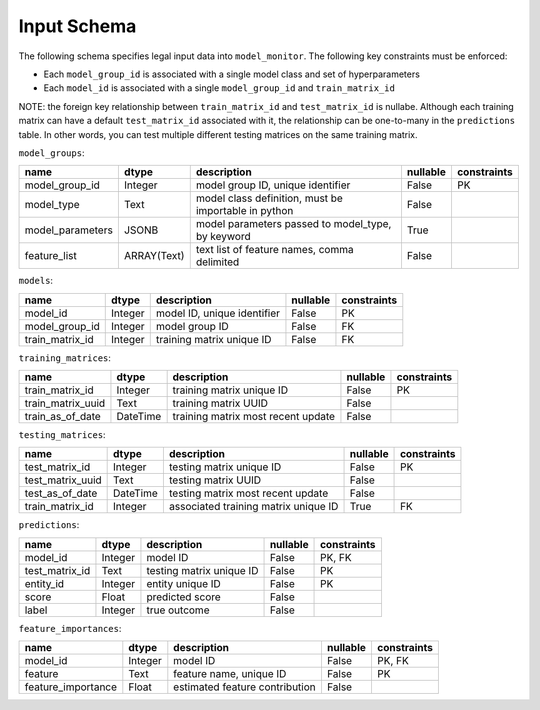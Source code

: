.. _input-schema:

Input Schema
==================

The following schema specifies legal input data into ``model_monitor``. The following key constraints must be enforced:

- Each ``model_group_id`` is associated with a single model class and set of hyperparameters
- Each ``model_id`` is associated with a single ``model_group_id`` and ``train_matrix_id``

NOTE: the foreign key relationship between ``train_matrix_id`` and ``test_matrix_id`` is nullabe. Although each training
matrix can have a default ``test_matrix_id`` associated with it, the relationship can be one-to-many in the
``predictions`` table. In other words, you can test multiple different testing matrices on the same training matrix.


``model_groups``:

.. table::

    +----------------+-----------+----------------------------------------------------+--------+-----------+
    |      name      |   dtype   |                    description                     |nullable|constraints|
    +================+===========+====================================================+========+===========+
    |model_group_id  |Integer    |model group ID, unique identifier                   |False   |PK         |
    +----------------+-----------+----------------------------------------------------+--------+-----------+
    |model_type      |Text       |model class definition, must be importable in python|False   |           |
    +----------------+-----------+----------------------------------------------------+--------+-----------+
    |model_parameters|JSONB      |model parameters passed to model_type, by keyword   |True    |           |
    +----------------+-----------+----------------------------------------------------+--------+-----------+
    |feature_list    |ARRAY(Text)|text list of feature names, comma delimited         |False   |           |
    +----------------+-----------+----------------------------------------------------+--------+-----------+

``models``:

.. table::

    +---------------+-------+---------------------------+--------+-----------+
    |     name      | dtype |        description        |nullable|constraints|
    +===============+=======+===========================+========+===========+
    |model_id       |Integer|model ID, unique identifier|False   |PK         |
    +---------------+-------+---------------------------+--------+-----------+
    |model_group_id |Integer|model group ID             |False   |FK         |
    +---------------+-------+---------------------------+--------+-----------+
    |train_matrix_id|Integer|training matrix unique ID  |False   |FK         |
    +---------------+-------+---------------------------+--------+-----------+

``training_matrices``:

.. table::

    +-----------------+--------+----------------------------------+--------+-----------+
    |      name       | dtype  |           description            |nullable|constraints|
    +=================+========+==================================+========+===========+
    |train_matrix_id  |Integer |training matrix unique ID         |False   |PK         |
    +-----------------+--------+----------------------------------+--------+-----------+
    |train_matrix_uuid|Text    |training matrix UUID              |False   |           |
    +-----------------+--------+----------------------------------+--------+-----------+
    |train_as_of_date |DateTime|training matrix most recent update|False   |           |
    +-----------------+--------+----------------------------------+--------+-----------+

``testing_matrices``:

.. table::

    +----------------+--------+------------------------------------+--------+-----------+
    |      name      | dtype  |            description             |nullable|constraints|
    +================+========+====================================+========+===========+
    |test_matrix_id  |Integer |testing matrix unique ID            |False   |PK         |
    +----------------+--------+------------------------------------+--------+-----------+
    |test_matrix_uuid|Text    |testing matrix UUID                 |False   |           |
    +----------------+--------+------------------------------------+--------+-----------+
    |test_as_of_date |DateTime|testing matrix most recent update   |False   |           |
    +----------------+--------+------------------------------------+--------+-----------+
    |train_matrix_id |Integer |associated training matrix unique ID|True    |FK         |
    +----------------+--------+------------------------------------+--------+-----------+

``predictions``:

.. table::

    +--------------+-------+------------------------+--------+-----------+
    |     name     | dtype |      description       |nullable|constraints|
    +==============+=======+========================+========+===========+
    |model_id      |Integer|model ID                |False   |PK, FK     |
    +--------------+-------+------------------------+--------+-----------+
    |test_matrix_id|Text   |testing matrix unique ID|False   |PK         |
    +--------------+-------+------------------------+--------+-----------+
    |entity_id     |Integer|entity unique ID        |False   |PK         |
    +--------------+-------+------------------------+--------+-----------+
    |score         |Float  |predicted score         |False   |           |
    +--------------+-------+------------------------+--------+-----------+
    |label         |Integer|true outcome            |False   |           |
    +--------------+-------+------------------------+--------+-----------+

``feature_importances``:

.. table::

    +------------------+-------+------------------------------+--------+-----------+
    |       name       | dtype |         description          |nullable|constraints|
    +==================+=======+==============================+========+===========+
    |model_id          |Integer|model ID                      |False   |PK, FK     |
    +------------------+-------+------------------------------+--------+-----------+
    |feature           |Text   |feature name, unique ID       |False   |PK         |
    +------------------+-------+------------------------------+--------+-----------+
    |feature_importance|Float  |estimated feature contribution|False   |           |
    +------------------+-------+------------------------------+--------+-----------+

